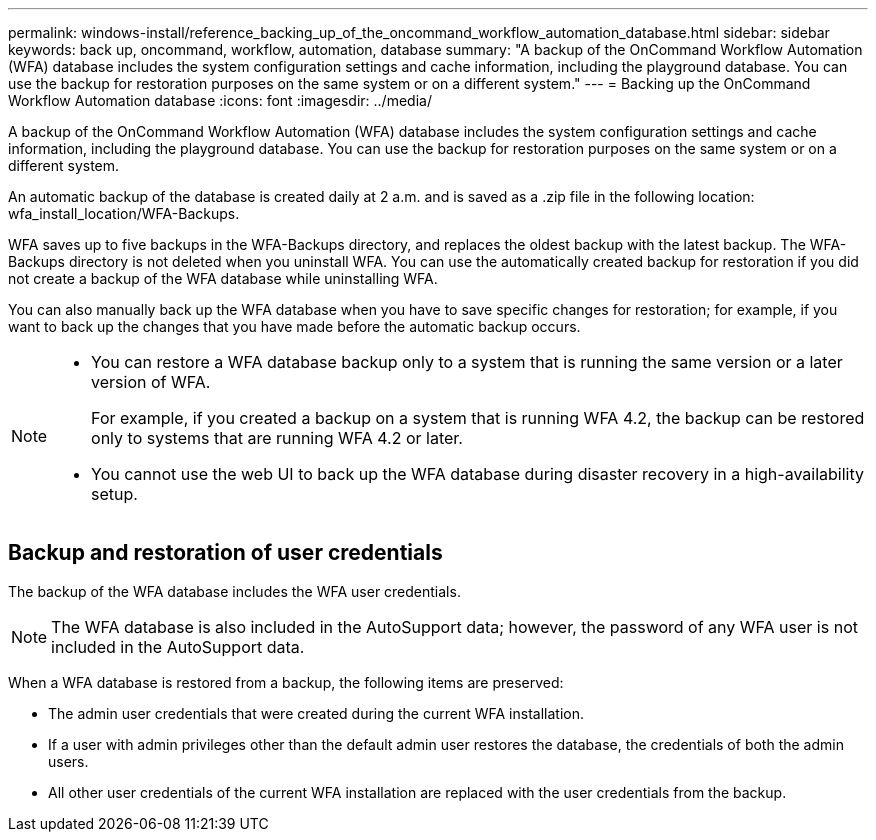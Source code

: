 ---
permalink: windows-install/reference_backing_up_of_the_oncommand_workflow_automation_database.html
sidebar: sidebar
keywords: back up, oncommand, workflow, automation, database
summary: "A backup of the OnCommand Workflow Automation (WFA) database includes the system configuration settings and cache information, including the playground database. You can use the backup for restoration purposes on the same system or on a different system."
---
= Backing up the OnCommand Workflow Automation database
:icons: font
:imagesdir: ../media/

[.lead]
A backup of the OnCommand Workflow Automation (WFA) database includes the system configuration settings and cache information, including the playground database. You can use the backup for restoration purposes on the same system or on a different system.

An automatic backup of the database is created daily at 2 a.m. and is saved as a .zip file in the following location: wfa_install_location/WFA-Backups.

WFA saves up to five backups in the WFA-Backups directory, and replaces the oldest backup with the latest backup. The WFA-Backups directory is not deleted when you uninstall WFA. You can use the automatically created backup for restoration if you did not create a backup of the WFA database while uninstalling WFA.

You can also manually back up the WFA database when you have to save specific changes for restoration; for example, if you want to back up the changes that you have made before the automatic backup occurs.

[NOTE]
====
* You can restore a WFA database backup only to a system that is running the same version or a later version of WFA.
+
For example, if you created a backup on a system that is running WFA 4.2, the backup can be restored only to systems that are running WFA 4.2 or later.

* You cannot use the web UI to back up the WFA database during disaster recovery in a high-availability setup.
====

== Backup and restoration of user credentials

The backup of the WFA database includes the WFA user credentials.

NOTE: The WFA database is also included in the AutoSupport data; however, the password of any WFA user is not included in the AutoSupport data.

When a WFA database is restored from a backup, the following items are preserved:

* The admin user credentials that were created during the current WFA installation.
* If a user with admin privileges other than the default admin user restores the database, the credentials of both the admin users.
* All other user credentials of the current WFA installation are replaced with the user credentials from the backup.
